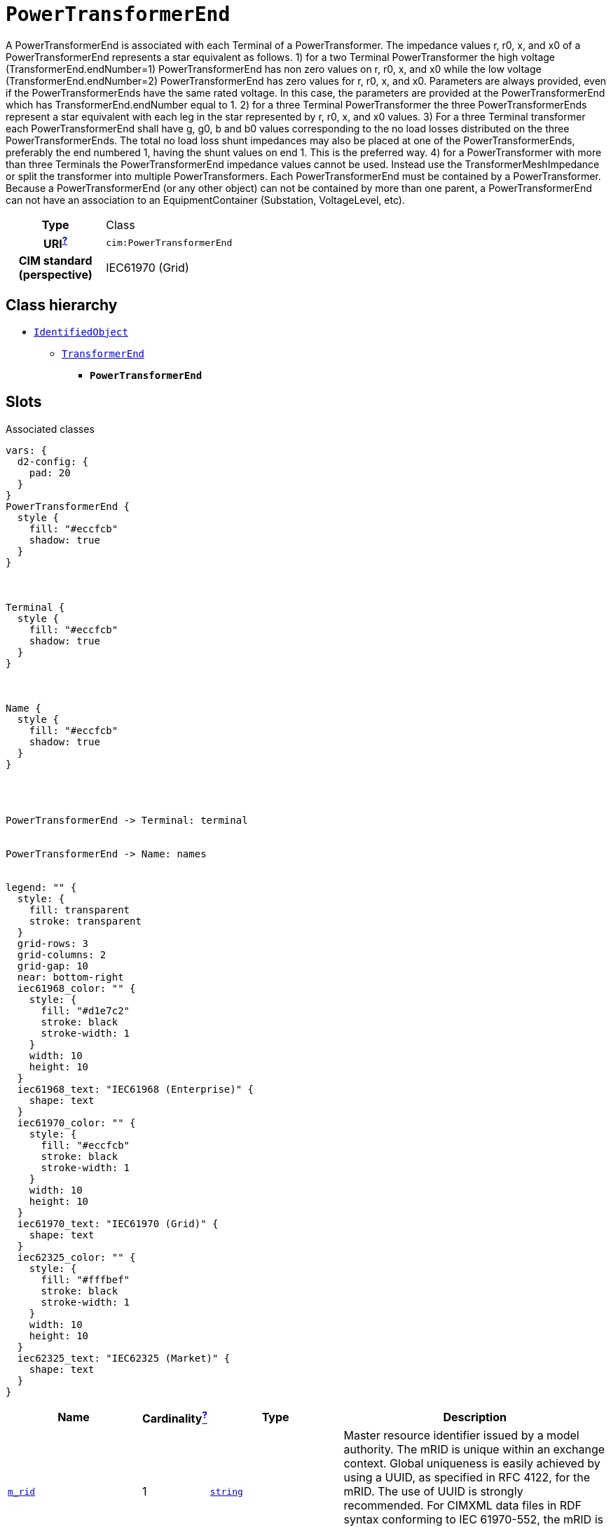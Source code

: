 = `PowerTransformerEnd`
:toclevels: 4


+++A PowerTransformerEnd is associated with each Terminal of a PowerTransformer.
The impedance values r, r0, x, and x0 of a PowerTransformerEnd represents a star equivalent as follows.
1) for a two Terminal PowerTransformer the high voltage (TransformerEnd.endNumber=1) PowerTransformerEnd has non zero values on r, r0, x, and x0 while the low voltage (TransformerEnd.endNumber=2) PowerTransformerEnd has zero values for r, r0, x, and x0.  Parameters are always provided, even if the PowerTransformerEnds have the same rated voltage.  In this case, the parameters are provided at the PowerTransformerEnd which has TransformerEnd.endNumber equal to 1.
2) for a three Terminal PowerTransformer the three PowerTransformerEnds represent a star equivalent with each leg in the star represented by r, r0, x, and x0 values.
3) For a three Terminal transformer each PowerTransformerEnd shall have g, g0, b and b0 values corresponding to the no load losses distributed on the three PowerTransformerEnds. The total no load loss shunt impedances may also be placed at one of the PowerTransformerEnds, preferably the end numbered 1, having the shunt values on end 1.  This is the preferred way.
4) for a PowerTransformer with more than three Terminals the PowerTransformerEnd impedance values cannot be used. Instead use the TransformerMeshImpedance or split the transformer into multiple PowerTransformers.
Each PowerTransformerEnd must be contained by a PowerTransformer. Because a PowerTransformerEnd (or any other object) can not be contained by more than one parent, a PowerTransformerEnd can not have an association to an EquipmentContainer (Substation, VoltageLevel, etc).+++


[cols="h,3",width=65%]
|===
| Type
| Class

| URI^xref:ROOT::uri_explanation.adoc[?]^
| `cim:PowerTransformerEnd`


| CIM standard (perspective)
| IEC61970 (Grid)



|===

== Class hierarchy
* xref::class/IdentifiedObject.adoc[`IdentifiedObject`]
** xref::class/TransformerEnd.adoc[`TransformerEnd`]
*** *`PowerTransformerEnd`*


== Slots



.Associated classes
[d2,svg,theme=4]
----
vars: {
  d2-config: {
    pad: 20
  }
}
PowerTransformerEnd {
  style {
    fill: "#eccfcb"
    shadow: true
  }
}



Terminal {
  style {
    fill: "#eccfcb"
    shadow: true
  }
}



Name {
  style {
    fill: "#eccfcb"
    shadow: true
  }
}




PowerTransformerEnd -> Terminal: terminal


PowerTransformerEnd -> Name: names


legend: "" {
  style: {
    fill: transparent
    stroke: transparent
  }
  grid-rows: 3
  grid-columns: 2
  grid-gap: 10
  near: bottom-right
  iec61968_color: "" {
    style: {
      fill: "#d1e7c2"
      stroke: black
      stroke-width: 1
    }
    width: 10
    height: 10
  }
  iec61968_text: "IEC61968 (Enterprise)" {
    shape: text
  }
  iec61970_color: "" {
    style: {
      fill: "#eccfcb"
      stroke: black
      stroke-width: 1
    }
    width: 10
    height: 10
  }
  iec61970_text: "IEC61970 (Grid)" {
    shape: text
  }
  iec62325_color: "" {
    style: {
      fill: "#fffbef"
      stroke: black
      stroke-width: 1
    }
    width: 10
    height: 10
  }
  iec62325_text: "IEC62325 (Market)" {
    shape: text
  }
}
----


[cols="3,1,3,6",width=100%]
|===
| Name | Cardinalityxref:ROOT::cardinalities_explained.adoc[^?^,title="Explains stuff"] | Type | Description

| <<m_rid,`m_rid`>>
| 1
| https://w3id.org/linkml/String[`string`]
| +++Master resource identifier issued by a model authority. The mRID is unique within an exchange context. Global uniqueness is easily achieved by using a UUID, as specified in RFC 4122, for the mRID. The use of UUID is strongly recommended.
For CIMXML data files in RDF syntax conforming to IEC 61970-552, the mRID is mapped to rdf:ID or rdf:about attributes that identify CIM object elements.+++

| <<terminal,`terminal`>>
| 1
| xref::class/Terminal.adoc[`Terminal`]
| +++Terminal of the power transformer to which this transformer end belongs.+++

| <<description,`description`>>
| 0..1
| https://w3id.org/linkml/String[`string`]
| +++The description is a free human readable text describing or naming the object. It may be non unique and may not correlate to a naming hierarchy.+++

| <<names,`names`>>
| 0..*
| xref::class/Name.adoc[`Name`]
| +++All names of this identified object.+++
|===

'''


//[discrete]
[#description]
=== `description`
+++The description is a free human readable text describing or naming the object. It may be non unique and may not correlate to a naming hierarchy.+++

[cols="h,4",width=65%]
|===
| URI
| `cim:IdentifiedObject.description`
| Cardinalityxref:ROOT::cardinalities_explained.adoc[^?^,title="Explains stuff"]
| 0..1
| Type
| https://w3id.org/linkml/String[`string`]

| Inherited from
| xref::class/IdentifiedObject.adoc[`IdentifiedObject`]


|===

//[discrete]
[#m_rid]
=== `m_rid`
+++Master resource identifier issued by a model authority. The mRID is unique within an exchange context. Global uniqueness is easily achieved by using a UUID, as specified in RFC 4122, for the mRID. The use of UUID is strongly recommended.
For CIMXML data files in RDF syntax conforming to IEC 61970-552, the mRID is mapped to rdf:ID or rdf:about attributes that identify CIM object elements.+++

[cols="h,4",width=65%]
|===
| URI
| `cim:IdentifiedObject.mRID`
| Cardinalityxref:ROOT::cardinalities_explained.adoc[^?^,title="Explains stuff"]
| 1
| Type
| https://w3id.org/linkml/String[`string`]

| Inherited from
| xref::class/IdentifiedObject.adoc[`IdentifiedObject`]


|===

//[discrete]
[#names]
=== `names`
+++All names of this identified object.+++

[cols="h,4",width=65%]
|===
| URI
| `cim:IdentifiedObject.Names`
| Cardinalityxref:ROOT::cardinalities_explained.adoc[^?^,title="Explains stuff"]
| 0..*
| Type
| xref::class/Name.adoc[`Name`]

| Inherited from
| xref::class/IdentifiedObject.adoc[`IdentifiedObject`]


|===

//[discrete]
[#terminal]
=== `terminal`
+++Terminal of the power transformer to which this transformer end belongs.+++

[cols="h,4",width=65%]
|===
| URI
| `cim:TransformerEnd.Terminal`
| Cardinalityxref:ROOT::cardinalities_explained.adoc[^?^,title="Explains stuff"]
| 1
| Type
| xref::class/Terminal.adoc[`Terminal`]

| Inherited from
| xref::class/TransformerEnd.adoc[`TransformerEnd`]


|===


